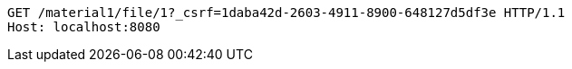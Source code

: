 [source,http,options="nowrap"]
----
GET /material1/file/1?_csrf=1daba42d-2603-4911-8900-648127d5df3e HTTP/1.1
Host: localhost:8080

----